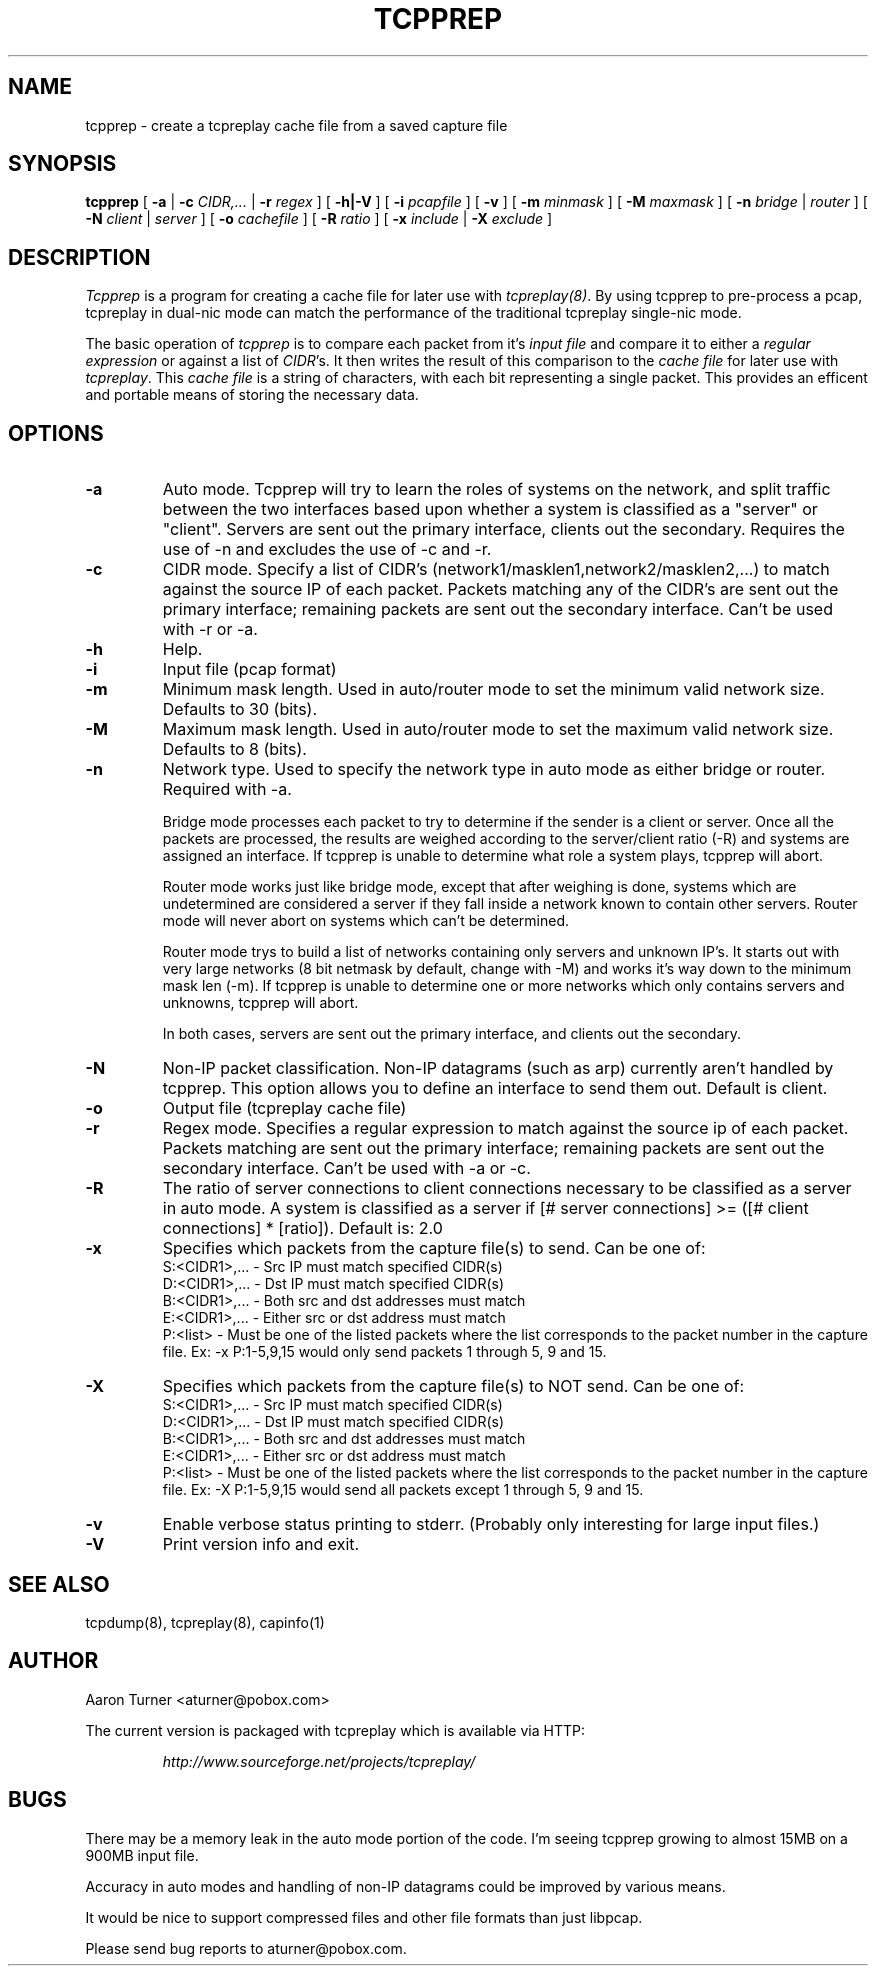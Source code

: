 .\" yo there.
.TH TCPPREP 1  "27 June 2002"
.SH NAME
tcpprep \- create a tcpreplay cache file from a saved capture file
.SH SYNOPSIS
.na
.B tcpprep
[
.B \-a
|
.B \-c
.I CIDR,...
|
.B \-r 
.I regex
] [
.B \-h|-V
] [
.B \-i
.I pcapfile
] [
.B \-v
] [
.B \-m
.I minmask
] [
.B \-M
.I maxmask
] [
.B \-n
.I bridge
|
.I router
] [
.B \-N
.I client
|
.I server
] [
.B \-o
.I cachefile
] [
.B \-R
.I ratio
] [
.B \-x
.I include
|
.B \-X
.I exclude
]
.br
.ad
.SH DESCRIPTION
.LP
.I Tcpprep
is a program for creating a cache file for later use with \fItcpreplay(8)\fP.  By
using tcpprep to pre-process a pcap, tcpreplay in dual-nic mode can
match the performance of the traditional tcpreplay single-nic mode.
.LP
The basic operation of
.I tcpprep
is to compare each packet from it's \fIinput file\fP and compare it to either 
a \fIregular expression\fP or against a list of \fICIDR\fP's.  It then writes the 
result of this comparison to the \fIcache file\fP for later use with \fItcpreplay\fP.
This \fIcache file\fP is a string of characters, with each bit representing 
a single packet.  This provides an efficent and portable means of storing the 
necessary data.
.SH OPTIONS
.LP
.TP
.B \-a
Auto mode.  Tcpprep will try to learn the roles of systems on the
network, and split traffic between the two interfaces based upon whether a
system is classified as a "server" or "client".  Servers are sent out the
primary interface, clients out the secondary.  Requires the use of -n and 
excludes the use of -c and -r.
.TP
.B \-c
CIDR mode. Specify a list of CIDR's (network1/masklen1,network2/masklen2,...) 
to match against the source IP of each packet.  Packets matching any of the 
CIDR's are sent out the primary interface; remaining packets are sent out 
the secondary interface.  Can't be used with -r or -a.
.TP
.B \-h
Help.
.TP
.B \-i
Input file (pcap format)
.TP
.B \-m
Minimum mask length.  Used in auto/router mode to set the minimum valid
network size.  Defaults to 30 (bits).
.TP
.B \-M
Maximum mask length.  Used in auto/router mode to set the maximum valid
network size.  Defaults to 8 (bits).
.TP
.B \-n
Network type.  Used to specify the network type in auto mode as either bridge 
or router.  Required with -a.

Bridge mode processes each packet to try to determine if the sender is a 
client or server.  Once all the packets are processed, the results are weighed
according to the server/client ratio (-R) and systems are assigned an
interface.  If tcpprep is unable to determine what role a system plays, tcpprep
will abort.

Router mode works just like bridge mode, except that after weighing is done, 
systems which are undetermined are considered a server if they fall inside a 
network known to contain other servers.  Router mode will never abort on
systems which can't be determined.

Router mode trys to build a list of networks containing only servers
and unknown IP's.  It starts out with very large networks (8 bit netmask by 
default, change with -M) and works it's way down to the minimum mask len (-m).
If tcpprep is unable to determine one or more networks which only contains
servers and unknowns, tcpprep will abort.

In both cases, servers are sent out the primary interface, and clients out the 
secondary.
.TP
.B \-N
Non-IP packet classification.  Non-IP datagrams (such as arp) currently aren't
handled by tcpprep.  This option allows you to define an interface to send them
out.  Default is client.
.TP
.B \-o
Output file (tcpreplay cache file)
.TP
.B \-r
Regex mode.  Specifies a regular expression to match against the source ip 
of each packet.  Packets matching are sent out the primary interface; 
remaining packets are sent out the secondary interface.  Can't be used 
with -a or -c.
.TP
.B \-R
The ratio of server connections to client connections necessary to be 
classified as a server in auto mode.  A system is classified as a server if
[# server connections] >= ([# client connections] * [ratio]).  Default is:
2.0
.TP
.B \-x
Specifies which packets from the capture file(s) to send.  Can be one of:
.br
.br
S:<CIDR1>,... - Src IP must match specified CIDR(s)
.br
D:<CIDR1>,... - Dst IP must match specified CIDR(s)
.br
B:<CIDR1>,... - Both src and dst addresses must match
.br
E:<CIDR1>,... - Either src or dst address must match
.br
P:<list>      - Must be one of the listed packets where the list corresponds to the
packet number in the capture file.  Ex: -x P:1-5,9,15 would only send packets 1 
through 5, 9 and 15.
.TP
.B \-X
Specifies which packets from the capture file(s) to NOT send.  Can be one of:
.br
S:<CIDR1>,... - Src IP must match specified CIDR(s)
.br
D:<CIDR1>,... - Dst IP must match specified CIDR(s)
.br
B:<CIDR1>,... - Both src and dst addresses must match
.br
E:<CIDR1>,... - Either src or dst address must match
.br
P:<list>      - Must be one of the listed packets where the list corresponds to the
packet number in the capture file.  Ex: -X P:1-5,9,15 would send all packets except 1 
through 5, 9 and 15.
.TP
.B \-v
Enable verbose status printing to stderr. (Probably only interesting 
for large input files.)
.TP
.B \-V
Print version info and exit.
.SH "SEE ALSO"
tcpdump(8), tcpreplay(8), capinfo(1)
.SH AUTHOR
Aaron Turner <aturner@pobox.com>
.LP
The current version is packaged with tcpreplay which is available via HTTP:
.LP
.RS
.I http://www.sourceforge.net/projects/tcpreplay/
.RE
.SH BUGS
There may be a memory leak in the auto mode portion of the code.  I'm seeing
tcpprep growing to almost 15MB on a 900MB input file.
.LP
Accuracy in auto modes and handling of non-IP datagrams could be improved by
various means.
.LP
It would be nice to support compressed files and other file formats than just libpcap.
.LP
Please send bug reports to aturner@pobox.com.

